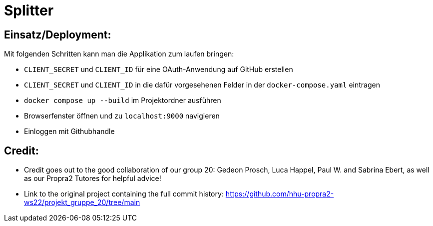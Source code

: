 = Splitter
:icons: font
:icon-set: fa
:source-highlighter: rouge
:experimental:


== Einsatz/Deployment:

Mit folgenden Schritten kann man die Applikation zum laufen bringen:

* `CLIENT_SECRET` und `CLIENT_ID` für eine OAuth-Anwendung auf GitHub erstellen
* `CLIENT_SECRET` und `CLIENT_ID` in die dafür vorgesehenen Felder in der `docker-compose.yaml` eintragen
* `docker compose up --build` im Projektordner ausführen
* Browserfenster öffnen und zu `localhost:9000` navigieren
* Einloggen mit Githubhandle

== Credit:

- Credit goes out to the good collaboration of our group 20: Gedeon Prosch, Luca Happel, Paul W. and Sabrina Ebert, as well as our Propra2 Tutores for helpful advice!

- Link to the original project containing the full commit history: https://github.com/hhu-propra2-ws22/projekt_gruppe_20/tree/main
